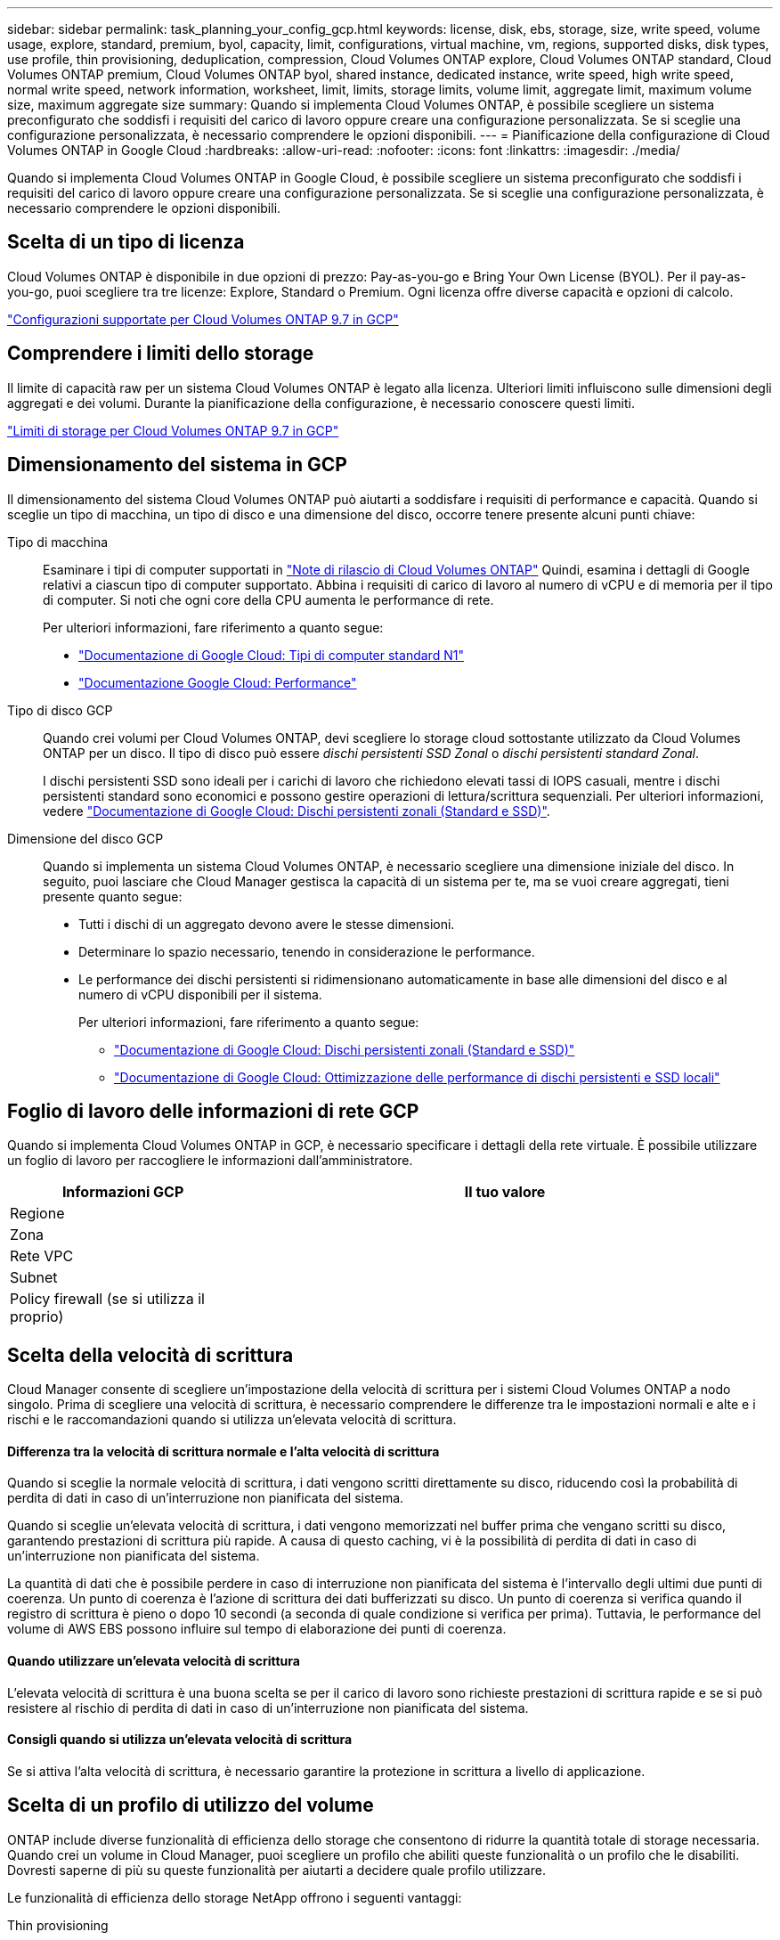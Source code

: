 ---
sidebar: sidebar 
permalink: task_planning_your_config_gcp.html 
keywords: license, disk, ebs, storage, size, write speed, volume usage, explore, standard, premium, byol, capacity, limit, configurations, virtual machine, vm, regions, supported disks, disk types, use profile, thin provisioning, deduplication, compression, Cloud Volumes ONTAP explore, Cloud Volumes ONTAP standard, Cloud Volumes ONTAP premium, Cloud Volumes ONTAP byol, shared instance, dedicated instance, write speed, high write speed, normal write speed, network information, worksheet, limit, limits, storage limits, volume limit, aggregate limit, maximum volume size, maximum aggregate size 
summary: Quando si implementa Cloud Volumes ONTAP, è possibile scegliere un sistema preconfigurato che soddisfi i requisiti del carico di lavoro oppure creare una configurazione personalizzata. Se si sceglie una configurazione personalizzata, è necessario comprendere le opzioni disponibili. 
---
= Pianificazione della configurazione di Cloud Volumes ONTAP in Google Cloud
:hardbreaks:
:allow-uri-read: 
:nofooter: 
:icons: font
:linkattrs: 
:imagesdir: ./media/


[role="lead"]
Quando si implementa Cloud Volumes ONTAP in Google Cloud, è possibile scegliere un sistema preconfigurato che soddisfi i requisiti del carico di lavoro oppure creare una configurazione personalizzata. Se si sceglie una configurazione personalizzata, è necessario comprendere le opzioni disponibili.



== Scelta di un tipo di licenza

Cloud Volumes ONTAP è disponibile in due opzioni di prezzo: Pay-as-you-go e Bring Your Own License (BYOL). Per il pay-as-you-go, puoi scegliere tra tre licenze: Explore, Standard o Premium. Ogni licenza offre diverse capacità e opzioni di calcolo.

https://docs.netapp.com/us-en/cloud-volumes-ontap/reference_configs_gcp_97.html["Configurazioni supportate per Cloud Volumes ONTAP 9.7 in GCP"^]



== Comprendere i limiti dello storage

Il limite di capacità raw per un sistema Cloud Volumes ONTAP è legato alla licenza. Ulteriori limiti influiscono sulle dimensioni degli aggregati e dei volumi. Durante la pianificazione della configurazione, è necessario conoscere questi limiti.

https://docs.netapp.com/us-en/cloud-volumes-ontap/reference_limits_gcp_97.html["Limiti di storage per Cloud Volumes ONTAP 9.7 in GCP"]



== Dimensionamento del sistema in GCP

Il dimensionamento del sistema Cloud Volumes ONTAP può aiutarti a soddisfare i requisiti di performance e capacità. Quando si sceglie un tipo di macchina, un tipo di disco e una dimensione del disco, occorre tenere presente alcuni punti chiave:

Tipo di macchina:: Esaminare i tipi di computer supportati in http://docs.netapp.com/cloud-volumes-ontap/us-en/index.html["Note di rilascio di Cloud Volumes ONTAP"^] Quindi, esamina i dettagli di Google relativi a ciascun tipo di computer supportato. Abbina i requisiti di carico di lavoro al numero di vCPU e di memoria per il tipo di computer. Si noti che ogni core della CPU aumenta le performance di rete.
+
--
Per ulteriori informazioni, fare riferimento a quanto segue:

* https://cloud.google.com/compute/docs/machine-types#n1_machine_types["Documentazione di Google Cloud: Tipi di computer standard N1"^]
* https://cloud.google.com/docs/compare/data-centers/networking#performance["Documentazione Google Cloud: Performance"^]


--
Tipo di disco GCP:: Quando crei volumi per Cloud Volumes ONTAP, devi scegliere lo storage cloud sottostante utilizzato da Cloud Volumes ONTAP per un disco. Il tipo di disco può essere _dischi persistenti SSD Zonal_ o _dischi persistenti standard Zonal_.
+
--
I dischi persistenti SSD sono ideali per i carichi di lavoro che richiedono elevati tassi di IOPS casuali, mentre i dischi persistenti standard sono economici e possono gestire operazioni di lettura/scrittura sequenziali. Per ulteriori informazioni, vedere https://cloud.google.com/compute/docs/disks/#pdspecs["Documentazione di Google Cloud: Dischi persistenti zonali (Standard e SSD)"^].

--
Dimensione del disco GCP:: Quando si implementa un sistema Cloud Volumes ONTAP, è necessario scegliere una dimensione iniziale del disco. In seguito, puoi lasciare che Cloud Manager gestisca la capacità di un sistema per te, ma se vuoi creare aggregati, tieni presente quanto segue:
+
--
* Tutti i dischi di un aggregato devono avere le stesse dimensioni.
* Determinare lo spazio necessario, tenendo in considerazione le performance.
* Le performance dei dischi persistenti si ridimensionano automaticamente in base alle dimensioni del disco e al numero di vCPU disponibili per il sistema.
+
Per ulteriori informazioni, fare riferimento a quanto segue:

+
** https://cloud.google.com/compute/docs/disks/#pdspecs["Documentazione di Google Cloud: Dischi persistenti zonali (Standard e SSD)"^]
** https://cloud.google.com/compute/docs/disks/performance["Documentazione di Google Cloud: Ottimizzazione delle performance di dischi persistenti e SSD locali"^]




--




== Foglio di lavoro delle informazioni di rete GCP

Quando si implementa Cloud Volumes ONTAP in GCP, è necessario specificare i dettagli della rete virtuale. È possibile utilizzare un foglio di lavoro per raccogliere le informazioni dall'amministratore.

[cols="30,70"]
|===
| Informazioni GCP | Il tuo valore 


| Regione |  


| Zona |  


| Rete VPC |  


| Subnet |  


| Policy firewall (se si utilizza il proprio) |  
|===


== Scelta della velocità di scrittura

Cloud Manager consente di scegliere un'impostazione della velocità di scrittura per i sistemi Cloud Volumes ONTAP a nodo singolo. Prima di scegliere una velocità di scrittura, è necessario comprendere le differenze tra le impostazioni normali e alte e i rischi e le raccomandazioni quando si utilizza un'elevata velocità di scrittura.



==== Differenza tra la velocità di scrittura normale e l'alta velocità di scrittura

Quando si sceglie la normale velocità di scrittura, i dati vengono scritti direttamente su disco, riducendo così la probabilità di perdita di dati in caso di un'interruzione non pianificata del sistema.

Quando si sceglie un'elevata velocità di scrittura, i dati vengono memorizzati nel buffer prima che vengano scritti su disco, garantendo prestazioni di scrittura più rapide. A causa di questo caching, vi è la possibilità di perdita di dati in caso di un'interruzione non pianificata del sistema.

La quantità di dati che è possibile perdere in caso di interruzione non pianificata del sistema è l'intervallo degli ultimi due punti di coerenza. Un punto di coerenza è l'azione di scrittura dei dati bufferizzati su disco. Un punto di coerenza si verifica quando il registro di scrittura è pieno o dopo 10 secondi (a seconda di quale condizione si verifica per prima). Tuttavia, le performance del volume di AWS EBS possono influire sul tempo di elaborazione dei punti di coerenza.



==== Quando utilizzare un'elevata velocità di scrittura

L'elevata velocità di scrittura è una buona scelta se per il carico di lavoro sono richieste prestazioni di scrittura rapide e se si può resistere al rischio di perdita di dati in caso di un'interruzione non pianificata del sistema.



==== Consigli quando si utilizza un'elevata velocità di scrittura

Se si attiva l'alta velocità di scrittura, è necessario garantire la protezione in scrittura a livello di applicazione.



== Scelta di un profilo di utilizzo del volume

ONTAP include diverse funzionalità di efficienza dello storage che consentono di ridurre la quantità totale di storage necessaria. Quando crei un volume in Cloud Manager, puoi scegliere un profilo che abiliti queste funzionalità o un profilo che le disabiliti. Dovresti saperne di più su queste funzionalità per aiutarti a decidere quale profilo utilizzare.

Le funzionalità di efficienza dello storage NetApp offrono i seguenti vantaggi:

Thin provisioning:: Presenta uno storage logico maggiore per gli host o gli utenti rispetto al pool di storage fisico. Invece di preallocare lo spazio di storage, lo spazio di storage viene allocato dinamicamente a ciascun volume durante la scrittura dei dati.
Deduplica:: Migliora l'efficienza individuando blocchi di dati identici e sostituendoli con riferimenti a un singolo blocco condiviso. Questa tecnica riduce i requisiti di capacità dello storage eliminando blocchi di dati ridondanti che risiedono nello stesso volume.
Compressione:: Riduce la capacità fisica richiesta per memorizzare i dati comprimendo i dati all'interno di un volume su storage primario, secondario e di archivio.

